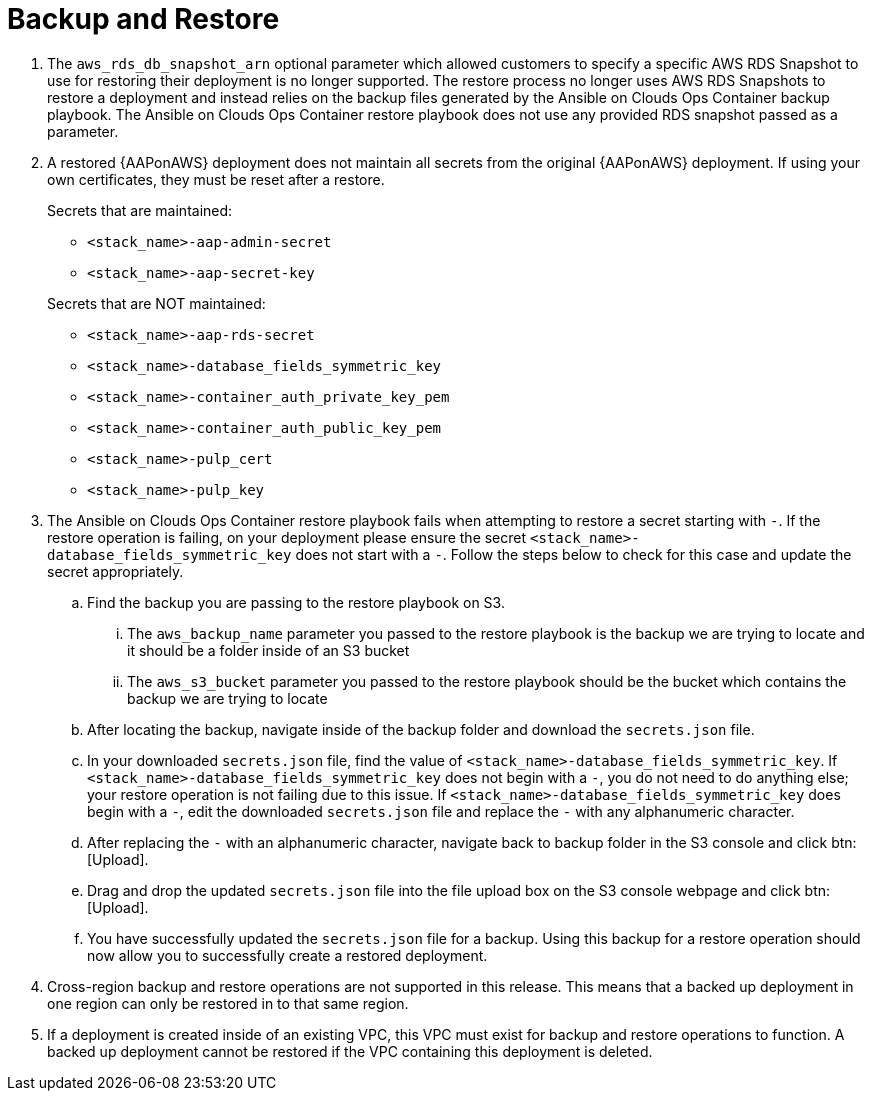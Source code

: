 [id="tech-note-aws-backup-restore"]

= Backup and Restore

. The `aws_rds_db_snapshot_arn` optional parameter which allowed customers to specify a specific AWS RDS Snapshot to use for restoring their deployment is no longer supported. The restore process no longer uses AWS RDS Snapshots to restore a deployment and instead relies on the backup files generated by the Ansible on Clouds Ops Container backup playbook. The Ansible on Clouds Ops Container restore playbook does not use any provided RDS snapshot passed as a parameter.

. A restored {AAPonAWS} deployment does not maintain all secrets from the original {AAPonAWS} deployment. If using your own certificates, they must be reset after a restore.

+
.Secrets that are maintained:

* `<stack_name>-aap-admin-secret`
* `<stack_name>-aap-secret-key`

+
.Secrets that are NOT maintained:

* `<stack_name>-aap-rds-secret`
* `<stack_name>-database_fields_symmetric_key`
* `<stack_name>-container_auth_private_key_pem`
* `<stack_name>-container_auth_public_key_pem`
* `<stack_name>-pulp_cert`
* `<stack_name>-pulp_key`

. The Ansible on Clouds Ops Container restore playbook fails when attempting to restore a secret starting with `-`. If the restore operation is failing, on your deployment please ensure the secret `<stack_name>-database_fields_symmetric_key` does not start with a `-`. Follow the steps below to check for this case and update the secret appropriately.
.. Find the backup you are passing to the restore playbook on S3.
... The `aws_backup_name` parameter you passed to the restore playbook is the backup we are trying to locate and it should be a folder inside of an S3 bucket
... The `aws_s3_bucket` parameter you passed to the restore playbook should be the bucket which contains the backup we are trying to locate
.. After locating the backup, navigate inside of the backup folder and download the `secrets.json` file.
.. In your downloaded `secrets.json` file, find the value of `<stack_name>-database_fields_symmetric_key`. If `<stack_name>-database_fields_symmetric_key` does not begin with a `-`, you do not need to do anything else; your restore operation is not failing due to this issue. If `<stack_name>-database_fields_symmetric_key` does begin with a `-`, edit the downloaded `secrets.json` file and replace the `-` with any alphanumeric character.
.. After replacing the `-` with an alphanumeric character, navigate back to backup folder in the S3 console and click btn:[Upload].
.. Drag and drop the updated `secrets.json` file into the file upload box on the S3 console webpage and click btn:[Upload].
.. You have successfully updated the `secrets.json` file for a backup. Using this backup for a restore operation should now allow you to successfully create a restored deployment.

. Cross-region backup and restore operations are not supported in this release. This means that a backed up deployment in one region can only be restored in to that same region.

. If a deployment is created inside of an existing VPC, this VPC must exist for backup and restore operations to function. A backed up deployment cannot be restored if the VPC containing this deployment is deleted.  
